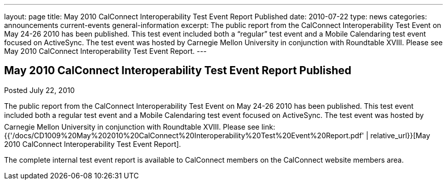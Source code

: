 ---
layout: page
title: May 2010 CalConnect Interoperability Test Event Report Published
date: 2010-07-22
type: news
categories: announcements current-events general-information
excerpt: The public report from the CalConnect Interoperability Test Event on May 24-26 2010 has been published. This test event included both a “regular” test event and a Mobile Calendaring test event focused on ActiveSync. The test event was hosted by Carnegie Mellon University in conjunction with Roundtable XVIII. Please see May 2010 CalConnect Interoperability Test Event Report.
---

== May 2010 CalConnect Interoperability Test Event Report Published

Posted July 22, 2010 

The public report from the CalConnect Interoperability Test Event on May 24-26 2010 has been published. This test event included both a regular test event and a Mobile Calendaring test event focused on ActiveSync. The test event was hosted by Carnegie Mellon University in conjunction with Roundtable XVIII. Please see link:{{'/docs/CD1009%20May%202010%20CalConnect%20Interoperability%20Test%20Event%20Report.pdf' | relative_url}}[May 2010 CalConnect Interoperability Test Event Report].

The complete internal test event report is available to CalConnect members on the CalConnect website members area.


